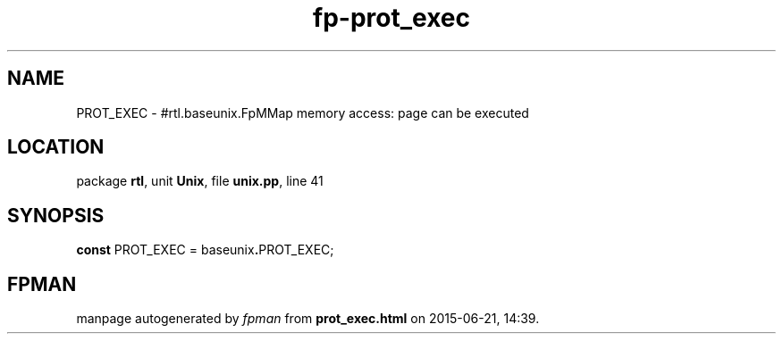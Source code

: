 .\" file autogenerated by fpman
.TH "fp-prot_exec" 3 "2014-03-14" "fpman" "Free Pascal Programmer's Manual"
.SH NAME
PROT_EXEC - #rtl.baseunix.FpMMap memory access: page can be executed
.SH LOCATION
package \fBrtl\fR, unit \fBUnix\fR, file \fBunix.pp\fR, line 41
.SH SYNOPSIS
\fBconst\fR PROT_EXEC = baseunix\fB.\fRPROT_EXEC;

.SH FPMAN
manpage autogenerated by \fIfpman\fR from \fBprot_exec.html\fR on 2015-06-21, 14:39.

